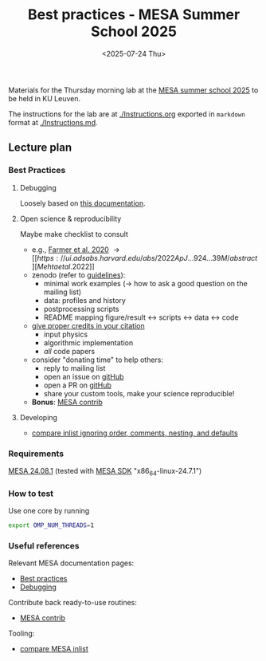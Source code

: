 #+Title: Best practices - MESA Summer School 2025
#+date: <2025-07-24 Thu>

Materials for the Thursday morning lab at the [[https://mesa-leuven.4d-star.org/][MESA summer school 2025]]
to be held in KU Leuven.

The instructions for the lab are at [[./Instructions.org]] exported in
=markdown= format at [[./Instructions.md]].


** Lecture plan
*** Best Practices
**** Debugging

Loosely based on [[https://docs.mesastar.org/en/latest/developing/debugging.html][this documentation]].

**** Open science & reproducibility
Maybe make checklist to consult
- e.g., [[https://ui.adsabs.harvard.edu/abs/2020ApJ...902L..36F/abstract][Farmer et al. 2020]] \rightarrow [[https://ui.adsabs.harvard.edu/abs/2022ApJ...924...39M/abstract][Mehta et al. 2022]]
- zenodo (refer to [[https://zenodo.org/communities/mesa/curation-policy][guidelines]]):
  - minimal work examples (\rightarrow how to ask a good question on the mailing
    list)
  - data: profiles and history
  - postprocessing scripts
  - README mapping figure/result \leftrightarrow scripts \leftrightarrow data \leftrightarrow code
- [[https://docs.mesastar.org/en/latest/using_mesa/best_practices.html#in-the-article][give proper credits in your citation]]
  - input physics
  - algorithmic implementation
  - /all/ code papers
- consider "donating time" to help others:
  - reply to mailing list
  - open an issue on [[https://github.com/MESAHub/mesa][gitHub]]
  - open a PR on [[https://github.com/MESAHub/mesa][gitHub]]
  - share your custom tools, make your science reproducible!
- *Bonus*: [[https://github.com/MESAHub/mesa-contrib][MESA contrib]]

**** Developing

- [[https://github.com/mathren/compare_workdir_MESA][compare inlist ignoring order, comments, nesting, and defaults]]

*** Requirements

 [[https://docs.mesastar.org/en/24.08.1/installation.html][MESA 24.08.1]] (tested with [[http://user.astro.wisc.edu/~townsend/static.php?ref=mesasdk][MESA SDK]] "x86_64-linux-24.7.1")

*** How to test

Use one core by running

#+begin_src sh
export OMP_NUM_THREADS=1
#+end_src

*** Useful references
Relevant MESA documentation pages:
- [[https://docs.mesastar.org/en/latest/using_mesa/best_practices.html][Best practices]]
- [[https://docs.mesastar.org/en/latest/developing/debugging.html][Debugging]]
Contribute back ready-to-use routines:
- [[https://github.com/MESAHub/mesa-contrib][MESA contrib]]
Tooling:
- [[https://github.com/mathren/compare_workdir_MESA][compare MESA inlist]]
